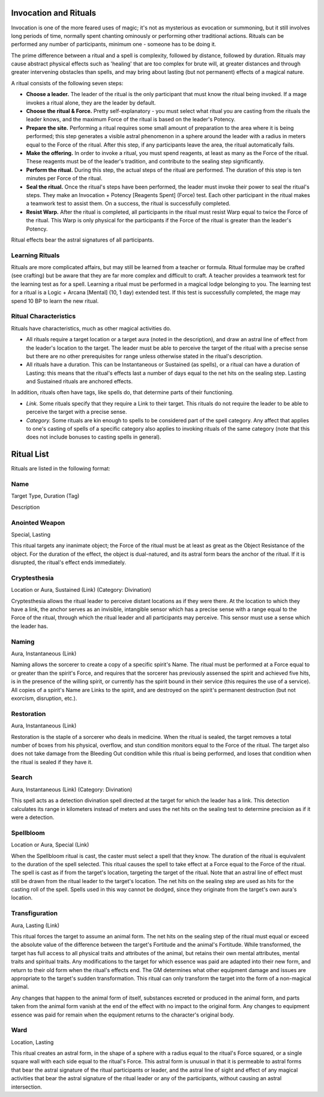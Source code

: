 Invocation and Rituals
======================
Invocation is one of the more feared uses of magic; it's not as mysterious as evocation or summoning, but it still involves long periods of time, normally spent chanting ominously or performing other traditional actions. Rituals can be performed any number of participants, minimum one - someone has to be doing it.

The prime difference between a ritual and a spell is complexity, followed by distance, followed by duration. Rituals may cause abstract physical effects such as 'healing' that are too complex for brute will, at greater distances and through greater intervening obstacles than spells, and may bring about lasting (but not permanent) effects of a magical nature.

A ritual consists of the following seven steps:

* **Choose a leader.** The leader of the ritual is the only participant that must know the ritual being invoked. If a mage invokes a ritual alone, they are the leader by default.
* **Choose the ritual & Force.** Pretty self-explanatory - you must select what ritual you are casting from the rituals the leader knows, and the maximum Force of the ritual is based on the leader's Potency.
* **Prepare the site.** Performing a ritual requires some small amount of preparation to the area where it is being performed; this step generates a visible astral phenomenon in a sphere around the leader with a radius in meters equal to the Force of the ritual. After this step, if any participants leave the area, the ritual automatically fails.
* **Make the offering.** In order to invoke a ritual, you must spend reagents, at least as many as the Force of the ritual. These reagents must be of the leader's tradition, and contribute to the sealing step significantly.
* **Perform the ritual.** During this step, the actual steps of the ritual are performed. The duration of this step is ten minutes per Force of the ritual.
* **Seal the ritual.** Once the ritual's steps have been performed, the leader must invoke their power to seal the ritual's steps. They make an Invocation + Potency [Reagents Spent] (Force) test. Each other participant in the ritual makes a teamwork test to assist them. On a success, the ritual is successfully completed.
* **Resist Warp.** After the ritual is completed, all participants in the ritual must resist Warp equal to twice the Force of the ritual. This Warp is only physical for the participants if the Force of the ritual is greater than the leader's Potency.

Ritual effects bear the astral signatures of all participants.

Learning Rituals
----------------
Rituals are more complicated affairs, but may still be learned from a teacher or formula. Ritual formulae may be crafted (see crafting) but be aware that they are far more complex and difficult to craft. A teacher provides a teamwork test for the learning test as for a spell. Learning a ritual must be performed in a magical lodge belonging to you. The learning test for a ritual is a Logic + Arcana [Mental] (10, 1 day) extended test. If this test is successfully completed, the mage may spend 10 BP to learn the new ritual.

Ritual Characteristics
----------------------
Rituals have characteristics, much as other magical activities do.

* All rituals require a target location or a target aura (noted in the description), and draw an astral line of effect from the leader's location to the target. The leader must be able to perceive the target of the ritual with a precise sense but there are no other prerequisites for range unless otherwise stated in the ritual's description.
* All rituals have a duration. This can be Instantaneous or Sustained (as spells), or a ritual can have a duration of Lasting: this means that the ritual's effects last a number of days equal to the net hits on the sealing step. Lasting and Sustained rituals are anchored effects.

In addition, rituals often have tags, like spells do, that determine parts of their functioning.

* *Link.* Some rituals specify that they require a Link to their target. This rituals do not require the leader to be able to perceive the target with a precise sense.
* *Category.* Some rituals are kin enough to spells to be considered part of the spell category. Any affect that applies to one's casting of spells of a specific category also applies to invoking rituals of the same category (note that this does not include bonuses to casting spells in general).

Ritual List
===========
Rituals are listed in the following format:

Name
----
Target Type, Duration (Tag)

Description

Anointed Weapon
---------------
Special, Lasting

This ritual targets any inanimate object; the Force of the ritual must be at least as great as the Object Resistance of the object. For the duration of the effect, the object is dual-natured, and its astral form bears the anchor of the ritual. If it is disrupted, the ritual's effect ends immediately.

Cryptesthesia
-------------
Location or Aura, Sustained (Link) (Category: Divination)

Cryptesthesia allows the ritual leader to perceive distant locations as if they were there. At the location to which they have a link, the anchor serves as an invisible, intangible sensor which has a precise sense with a range equal to the Force of the ritual, through which the ritual leader and all participants may perceive. This sensor must use a sense which the leader has.

Naming
------
Aura, Instantaneous (Link)

Naming allows the sorcerer to create a copy of a specific spirit's Name. The ritual must be performed at a Force equal to or greater than the spirit's Force, and requires that the sorcerer has previously assensed the spirit and achieved five hits, is in the presence of the willing spirit, or currently has the spirit bound in their service (this requires the use of a service). All copies of a spirit's Name are Links to the spirit, and are destroyed on the spirit's permanent destruction (but not exorcism, disruption, etc.).

Restoration
-----------
Aura, Instantaneous (Link)

Restoration is the staple of a sorcerer who deals in medicine. When the ritual is sealed, the target removes a total number of boxes from his physical, overflow, and stun condition monitors equal to the Force of the ritual. The target also does not take damage from the Bleeding Out condition while this ritual is being performed, and loses that condition when the ritual is sealed if they have it.

Search
------
Aura, Instantaneous (Link) (Category: Divination)

This spell acts as a detection divination spell directed at the target for which the leader has a link. This detection calculates its range in kilometers instead of meters and uses the net hits on the sealing test to determine precision as if it were a detection.

Spellbloom
----------
Location or Aura, Special (Link)

When the Spellbloom ritual is cast, the caster must select a spell that they know. The duration of the ritual is equivalent to the duration of the spell selected. This ritual causes the spell to take effect at a Force equal to the Force of the ritual. The spell is cast as if from the target's location, targeting the target of the ritual. Note that an astral line of effect must still be drawn from the ritual leader to the target's location. The net hits on the sealing step are used as hits for the casting roll of the spell. Spells used in this way cannot be dodged, since they originate from the target's own aura's location.

Transfiguration
---------------
Aura, Lasting (Link)

This ritual forces the target to assume an animal form. The net hits on the sealing step of the ritual must equal or exceed the absolute value of the difference between the target's Fortitude and the animal's Fortitude. While transformed, the target has full access to all physical traits and attributes of the animal, but retains their own mental attributes, mental traits and spiritual traits. Any modifications to the target for which essence was paid are adapted into their new form, and return to their old form when the ritual's effects end. The GM determines what other equipment damage and issues are appropriate to the target's sudden transformation. This ritual can only transform the target into the form of a non-magical animal.

Any changes that happen to the animal form of itself, substances excreted or produced in the animal form, and parts taken from the animal form vanish at the end of the effect with no impact to the original form. Any changes to equipment essence was paid for remain when the equipment returns to the character's original body.

Ward
----
Location, Lasting

This ritual creates an astral form, in the shape of a sphere with a radius equal to the ritual's Force squared, or a single square wall with each side equal to the ritual's Force. This astral form is unusual in that it is permeable to astral forms that bear the astral signature of the ritual participants or leader, and the astral line of sight and effect of any magical activities that bear the astral signature of the ritual leader or any of the participants, without causing an astral intersection.